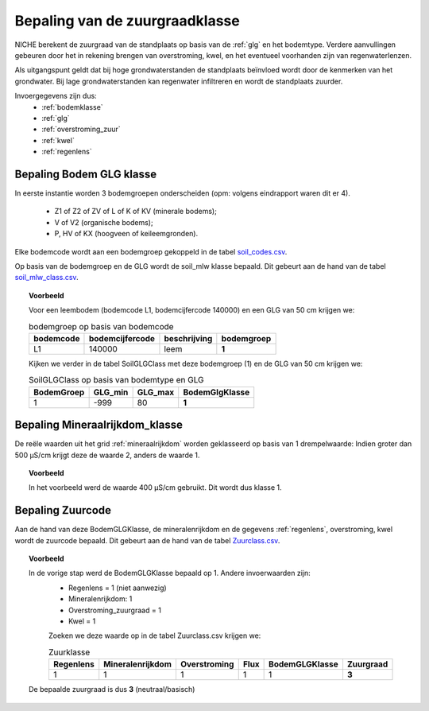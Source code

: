 .. _zuur:

################################
Bepaling van de zuurgraadklasse
################################

.. csv-table:: Zuurgraadklassen in NICHE
  :header-rows: 1
  :file: ../SystemTables/acidity.csv

NICHE berekent de zuurgraad van de standplaats op basis van de :ref:`glg` en het bodemtype. Verdere aanvullingen gebeuren door het in
rekening brengen van overstroming, kwel, en het eventueel voorhanden zijn van
regenwaterlenzen.

Als uitgangspunt geldt dat bij hoge grondwaterstanden de standplaats beïnvloed wordt
door de kenmerken van het grondwater. Bij lage grondwaterstanden kan regenwater
infiltreren en wordt de standplaats zuurder.

Invoergegevens zijn dus:
 * :ref:`bodemklasse`
 * :ref:`glg`
 * :ref:`overstroming_zuur`
 * :ref:`kwel`
 * :ref:`regenlens`

.. _soil_glg_class:

Bepaling Bodem GLG klasse
=========================

In eerste instantie worden 3 bodemgroepen onderscheiden (opm: volgens eindrapport waren dit er 4).

 * Z1 of Z2 of ZV of L of K of KV (minerale bodems);
 * V of V2 (organische bodems);
 * P, HV of KX (hoogveen of keileemgronden).

Elke bodemcode wordt aan een bodemgroep gekoppeld in de tabel `soil_codes.csv <https://github.com/inbo/niche_vlaanderen/blob/master/SystemTables/soil_codes.csv>`_.

Op basis van de bodemgroep en de GLG wordt de soil_mlw klasse bepaald.
Dit gebeurt aan de hand van de tabel `soil_mlw_class.csv <https://github.com/inbo/niche_vlaanderen/blob/master/SystemTables/soil_mlw_class.csv>`_.

.. topic:: Voorbeeld

  Voor een leembodem (bodemcode L1, bodemcijfercode 140000) en een GLG van 50 cm krijgen we:
  
  .. csv-table:: bodemgroep op basis van bodemcode
    :header-rows: 1

    bodemcode,bodemcijfercode,beschrijving,bodemgroep
    L1,140000,leem,**1**

  Kijken we verder in de tabel SoilGLGClass met deze bodemgroep (1) en de GLG van 50 cm krijgen we:

  .. csv-table:: SoilGLGClass op basis van bodemtype en GLG
    :header-rows: 1

    BodemGroep,GLG_min,GLG_max,BodemGlgKlasse
    1,-999,80,**1**

Bepaling Mineraalrijkdom_klasse
===============================

De reële waarden uit het grid :ref:`mineraalrijkdom` worden geklasseerd op basis van 1 drempelwaarde:
Indien groter dan 500 µS/cm krijgt deze de waarde 2, anders de waarde 1.

.. topic:: Voorbeeld

  In het voorbeeld werd de waarde 400 µS/cm gebruikt. Dit wordt dus klasse 1.

Bepaling Zuurcode
=================

Aan de hand van deze BodemGLGKlasse, de mineralenrijkdom en de gegevens :ref:`regenlens`, overstroming, kwel wordt de zuurcode bepaald.
Dit gebeurt aan de hand van de tabel `Zuurclass.csv <https://github.com/inbo/niche_vlaanderen/blob/master/SystemTables/ZuurClass.csv>`_.

.. topic:: Voorbeeld

  In de vorige stap werd de BodemGLGKlasse bepaald op 1. Andere invoerwaarden zijn:
   * Regenlens = 1 (niet aanwezig)
   * Mineralenrijkdom: 1
   * Overstroming_zuurgraad = 1
   * Kwel = 1

   Zoeken we deze waarde op in de tabel Zuurclass.csv krijgen we:

   .. csv-table:: Zuurklasse
     :header-rows: 1
    
     Regenlens,Mineralenrijkdom,Overstroming,Flux,BodemGLGKlasse,Zuurgraad
     1,1,1,1,1,**3**

  De bepaalde zuurgraad is dus **3** (neutraal/basisch)
   
